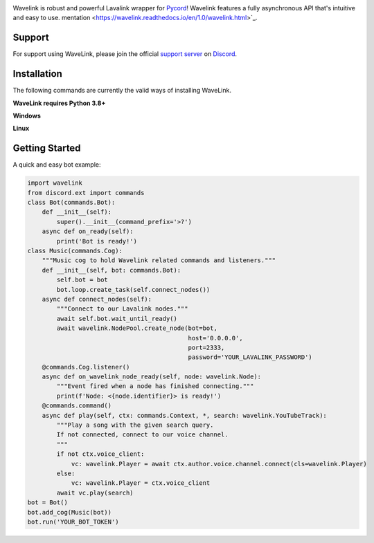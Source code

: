.. image:: logo.png?raw=true
    :align: center

.. image:: https://img.shields.io/badge/Python-3.7%20%7C%203.8%20%7C%203.9-blue.svg
    :target: https://www.python.org
    :align: center

.. image:: https://img.shields.io/github/license/Pycord-Development/Pycord-Wavelink.svg
    :target: LICENSE
    :align: center

Wavelink is robust and powerful Lavalink wrapper for `Pycord <https://github.com/Pycord-Development/pycord>`_!
Wavelink features a fully asynchronous API that's intuitive and easy to use.
mentation <https://wavelink.readthedocs.io/en/1.0/wavelink.html>`_.

Support
---------------------------
For support using WaveLink, please join the official `support server
<https://discord.gg/pycord>`_ on `Discord <https://discordapp.com/>`_.

|Discord|

.. |Discord| image:: https://img.shields.io/discord/881207955029110855?color=%237289DA&label=Pycord&logo=discord&logoColor=white
   :target: https://discord.gg/pycord

Installation
---------------------------
The following commands are currently the valid ways of installing WaveLink.

**WaveLink requires Python 3.8+**

**Windows**

.. code:: sh
    py -3.9 -m pip install pycord.wavelink --pre
**Linux**

.. code:: sh
    python3.9 -m pip install pycord.wavelink --pre
Getting Started
----------------------------

A quick and easy bot example:

.. code:: py
    
    import wavelink
    from discord.ext import commands
    class Bot(commands.Bot):
        def __init__(self):
            super().__init__(command_prefix='>?')
        async def on_ready(self):
            print('Bot is ready!')
    class Music(commands.Cog):
        """Music cog to hold Wavelink related commands and listeners."""
        def __init__(self, bot: commands.Bot):
            self.bot = bot
            bot.loop.create_task(self.connect_nodes())
        async def connect_nodes(self):
            """Connect to our Lavalink nodes."""
            await self.bot.wait_until_ready()
            await wavelink.NodePool.create_node(bot=bot,
                                                host='0.0.0.0',
                                                port=2333,
                                                password='YOUR_LAVALINK_PASSWORD')
        @commands.Cog.listener()
        async def on_wavelink_node_ready(self, node: wavelink.Node):
            """Event fired when a node has finished connecting."""
            print(f'Node: <{node.identifier}> is ready!')
        @commands.command()
        async def play(self, ctx: commands.Context, *, search: wavelink.YouTubeTrack):
            """Play a song with the given search query.
            If not connected, connect to our voice channel.
            """
            if not ctx.voice_client:
                vc: wavelink.Player = await ctx.author.voice.channel.connect(cls=wavelink.Player)
            else:
                vc: wavelink.Player = ctx.voice_client
            await vc.play(search)
    bot = Bot()
    bot.add_cog(Music(bot))
    bot.run('YOUR_BOT_TOKEN')
